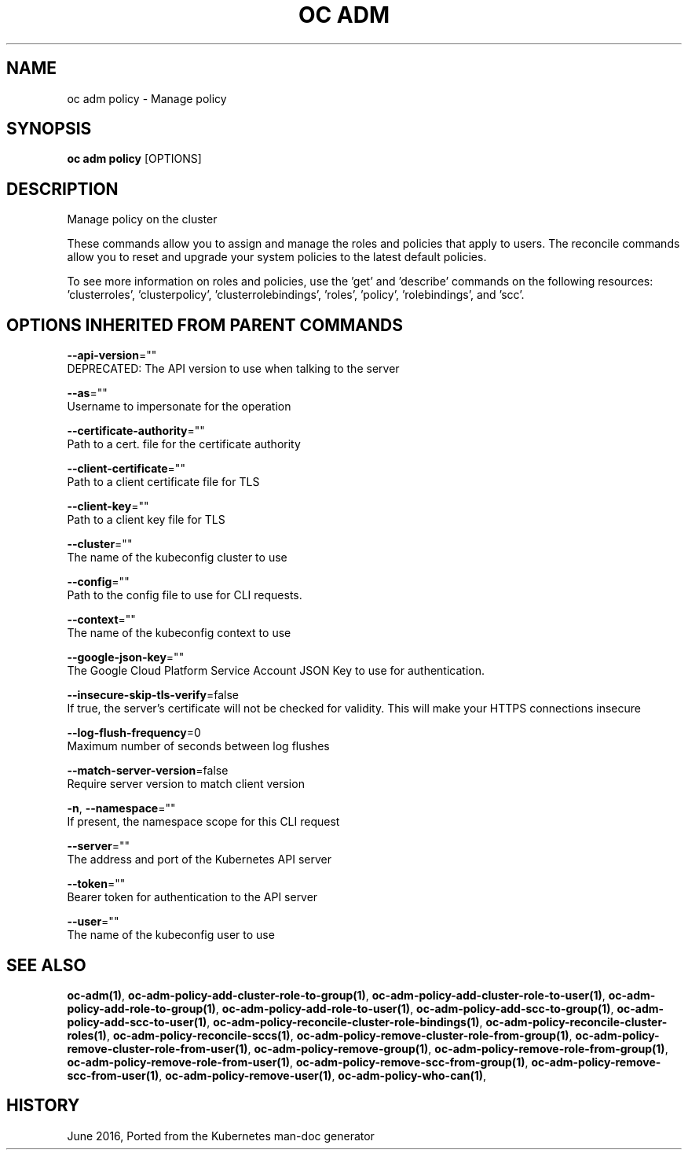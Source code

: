 .TH "OC ADM" "1" " Openshift CLI User Manuals" "Openshift" "June 2016"  ""


.SH NAME
.PP
oc adm policy \- Manage policy


.SH SYNOPSIS
.PP
\fBoc adm policy\fP [OPTIONS]


.SH DESCRIPTION
.PP
Manage policy on the cluster

.PP
These commands allow you to assign and manage the roles and policies that apply to users. The reconcile commands allow you to reset and upgrade your system policies to the latest default policies.

.PP
To see more information on roles and policies, use the 'get' and 'describe' commands on the following resources: 'clusterroles', 'clusterpolicy', 'clusterrolebindings', 'roles', 'policy', 'rolebindings', and 'scc'.


.SH OPTIONS INHERITED FROM PARENT COMMANDS
.PP
\fB\-\-api\-version\fP=""
    DEPRECATED: The API version to use when talking to the server

.PP
\fB\-\-as\fP=""
    Username to impersonate for the operation

.PP
\fB\-\-certificate\-authority\fP=""
    Path to a cert. file for the certificate authority

.PP
\fB\-\-client\-certificate\fP=""
    Path to a client certificate file for TLS

.PP
\fB\-\-client\-key\fP=""
    Path to a client key file for TLS

.PP
\fB\-\-cluster\fP=""
    The name of the kubeconfig cluster to use

.PP
\fB\-\-config\fP=""
    Path to the config file to use for CLI requests.

.PP
\fB\-\-context\fP=""
    The name of the kubeconfig context to use

.PP
\fB\-\-google\-json\-key\fP=""
    The Google Cloud Platform Service Account JSON Key to use for authentication.

.PP
\fB\-\-insecure\-skip\-tls\-verify\fP=false
    If true, the server's certificate will not be checked for validity. This will make your HTTPS connections insecure

.PP
\fB\-\-log\-flush\-frequency\fP=0
    Maximum number of seconds between log flushes

.PP
\fB\-\-match\-server\-version\fP=false
    Require server version to match client version

.PP
\fB\-n\fP, \fB\-\-namespace\fP=""
    If present, the namespace scope for this CLI request

.PP
\fB\-\-server\fP=""
    The address and port of the Kubernetes API server

.PP
\fB\-\-token\fP=""
    Bearer token for authentication to the API server

.PP
\fB\-\-user\fP=""
    The name of the kubeconfig user to use


.SH SEE ALSO
.PP
\fBoc\-adm(1)\fP, \fBoc\-adm\-policy\-add\-cluster\-role\-to\-group(1)\fP, \fBoc\-adm\-policy\-add\-cluster\-role\-to\-user(1)\fP, \fBoc\-adm\-policy\-add\-role\-to\-group(1)\fP, \fBoc\-adm\-policy\-add\-role\-to\-user(1)\fP, \fBoc\-adm\-policy\-add\-scc\-to\-group(1)\fP, \fBoc\-adm\-policy\-add\-scc\-to\-user(1)\fP, \fBoc\-adm\-policy\-reconcile\-cluster\-role\-bindings(1)\fP, \fBoc\-adm\-policy\-reconcile\-cluster\-roles(1)\fP, \fBoc\-adm\-policy\-reconcile\-sccs(1)\fP, \fBoc\-adm\-policy\-remove\-cluster\-role\-from\-group(1)\fP, \fBoc\-adm\-policy\-remove\-cluster\-role\-from\-user(1)\fP, \fBoc\-adm\-policy\-remove\-group(1)\fP, \fBoc\-adm\-policy\-remove\-role\-from\-group(1)\fP, \fBoc\-adm\-policy\-remove\-role\-from\-user(1)\fP, \fBoc\-adm\-policy\-remove\-scc\-from\-group(1)\fP, \fBoc\-adm\-policy\-remove\-scc\-from\-user(1)\fP, \fBoc\-adm\-policy\-remove\-user(1)\fP, \fBoc\-adm\-policy\-who\-can(1)\fP,


.SH HISTORY
.PP
June 2016, Ported from the Kubernetes man\-doc generator
